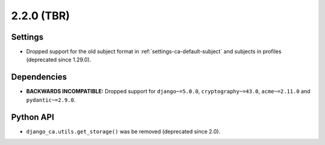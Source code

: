 ###########
2.2.0 (TBR)
###########

********
Settings
********

* Dropped support for the old subject format in :ref:`settings-ca-default-subject` and subjects in profiles
  (deprecated since 1.29.0).

************
Dependencies
************

* **BACKWARDS INCOMPATIBLE:** Dropped support for ``django~=5.0.0``, ``cryptography~=43.0``, ``acme~=2.11.0``
  and ``pydantic~=2.9.0``.

**********
Python API
**********

* ``django_ca.utils.get_storage()`` was be removed (deprecated since 2.0).
